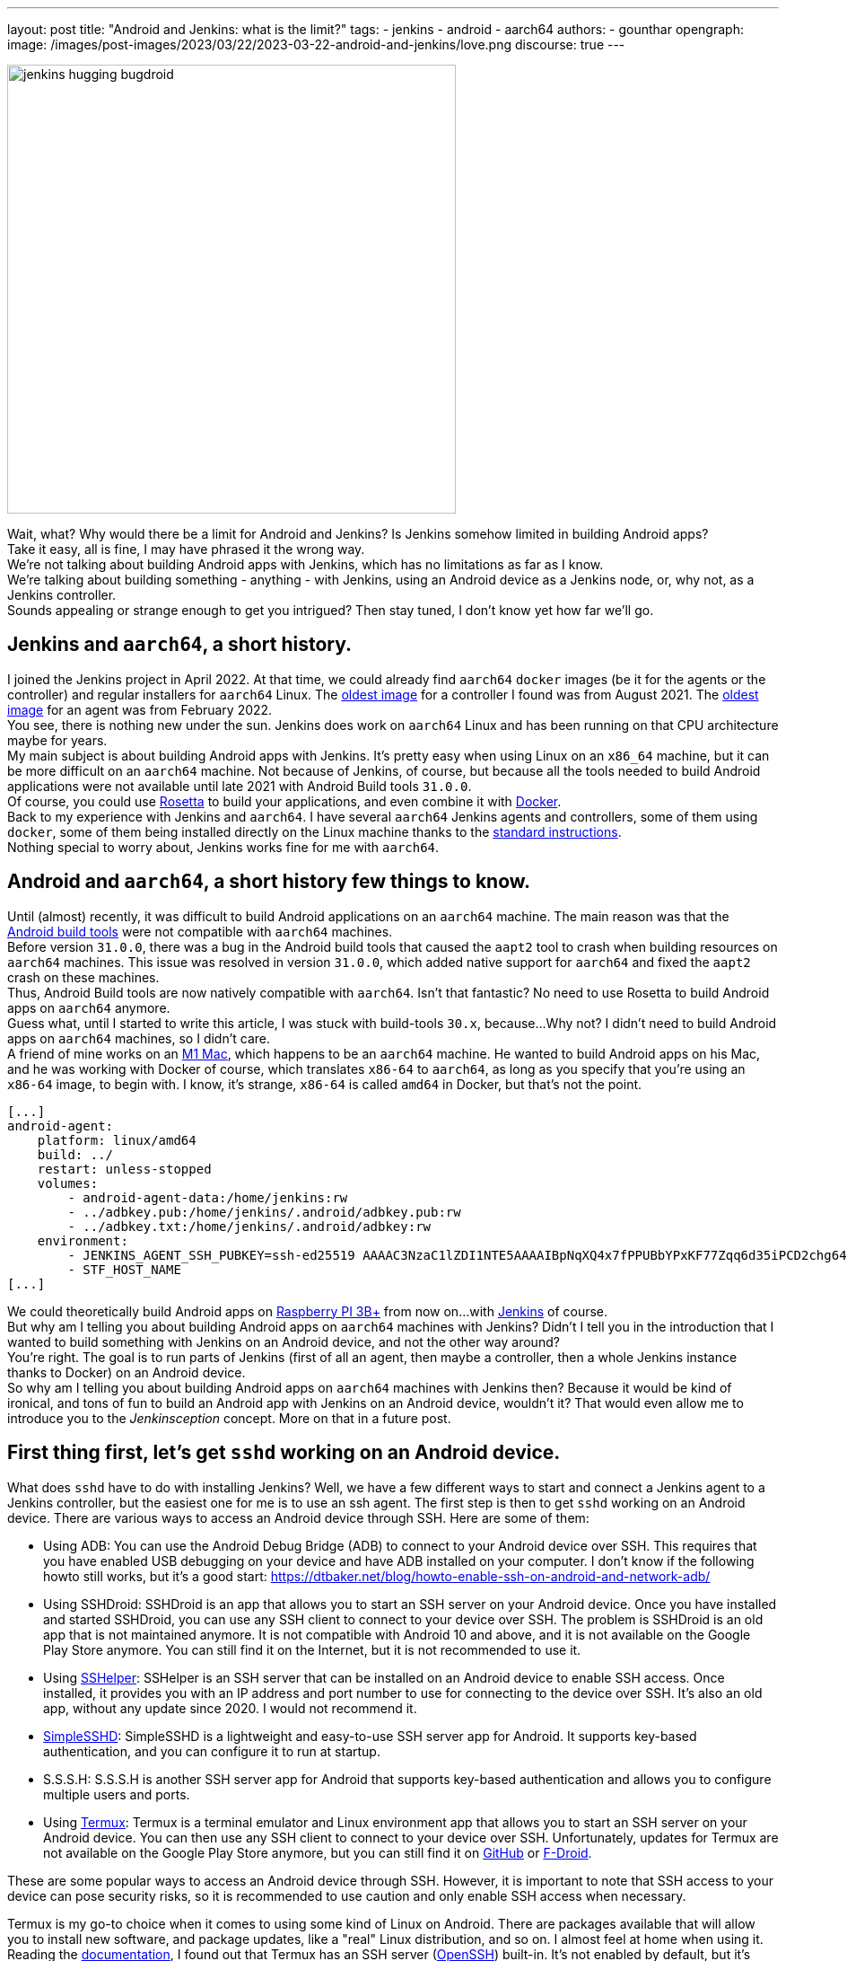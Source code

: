 ---
layout: post
title: "Android and Jenkins: what is the limit?"
tags:
- jenkins
- android
- aarch64
authors:
- gounthar
opengraph:
  image: /images/post-images/2023/03/22/2023-03-22-android-and-jenkins/love.png
discourse: true
---

image:/images/post-images/2023/03/22/2023-03-22-android-and-jenkins/love.png[jenkins hugging bugdroid,500]

Wait, what? Why would there be a limit for Android and Jenkins? Is Jenkins somehow limited in building Android apps?  +
Take it easy, all is fine, I may have phrased it the wrong way.
 +
We're not talking about building Android apps with Jenkins, which has no limitations as far as I know.
 +
We're talking about building something - anything - with Jenkins, using an Android device as a Jenkins node, or, why not, as a Jenkins controller.
 +
Sounds appealing or strange enough to get you intrigued? Then stay tuned, I don't know yet how far we'll go.

== Jenkins and `aarch64`, a short history.

I joined the Jenkins project in April 2022.
At that time, we could already find `aarch64` `docker` images (be it for the agents or the controller) and regular installers for `aarch64` Linux.
The https://hub.docker.com/layers/jenkins/jenkins/2.305-jdk11/images/sha256-700c20a5cd0eb3c69a825baf8197166bb078361c3351aab6806a386573dbc829?context=explore[oldest image] for a controller I found was from August 2021.
The https://hub.docker.com/layers/jenkins/jenkins/2.305-jdk11/images/sha256-700c20a5cd0eb3c69a825baf8197166bb078361c3351aab6806a386573dbc829?context=explore[oldest image] for an agent was from February 2022.
 +
You see, there is nothing new under the sun.
Jenkins does work on `aarch64` Linux and has been running on that CPU architecture maybe for years.
 +
My main subject is about building Android apps with Jenkins.
It's pretty easy when using Linux on an `x86_64` machine, but it can be more difficult on an `aarch64` machine.
Not because of Jenkins, of course, but because all the tools needed to build Android applications were not available until late 2021 with Android Build tools `31.0.0`.
 +
Of course, you could use https://support.apple.com/en-us/HT211861[Rosetta] to build your applications, and even combine it with https://developer.ibm.com/tutorials/running-x86-64-containers-mac-silicon-m1/[Docker].
 +
Back to my experience with Jenkins and `aarch64`.
I have several `aarch64` Jenkins agents and controllers, some of them using `docker`, some of them being installed directly on the Linux machine thanks to the https://www.jenkins.io/doc/book/installing/linux/#debianubuntu[standard instructions].
 +
Nothing special to worry about, Jenkins works fine for me with `aarch64`.

== Android and `aarch64`, a [.line-through]#short history# few things to know.

Until (almost) recently, it was difficult to build Android applications on an `aarch64` machine.
The main reason was that the https://developer.android.com/studio/releases/build-tools[Android build tools] were not compatible with `aarch64` machines.
 +
Before version `31.0.0`, there was a bug in the Android build tools that caused the `aapt2` tool to crash when building resources on `aarch64` machines.
This issue was resolved in version `31.0.0`, which added native support for `aarch64` and fixed the `aapt2` crash on these machines.
 +
Thus, Android Build tools are now natively compatible with `aarch64`.
Isn't that fantastic? No need to use Rosetta to build Android apps on `aarch64` anymore.
 +
Guess what, until I started to write this article, I was stuck with build-tools `30.x`, because...
Why not? I didn't need to build Android apps on `aarch64` machines, so I didn't care.
 +
A friend of mine works on an https://en.wikipedia.org/wiki/Apple_M1[M1 Mac], which happens to be an `aarch64` machine.
He wanted to build Android apps on his Mac, and he was working with Docker of course, which translates `x86-64` to `aarch64`, as long as you specify that you're using an `x86-64` image, to begin with.
I know, it's strange, `x86-64` is called `amd64` in Docker, but that's not the point.

[,yaml]
----
[...]
android-agent:
    platform: linux/amd64
    build: ../
    restart: unless-stopped
    volumes:
        - android-agent-data:/home/jenkins:rw
        - ../adbkey.pub:/home/jenkins/.android/adbkey.pub:rw
        - ../adbkey.txt:/home/jenkins/.android/adbkey:rw
    environment:
        - JENKINS_AGENT_SSH_PUBKEY=ssh-ed25519 AAAAC3NzaC1lZDI1NTE5AAAAIBpNqXQ4x7fPPUBbYPxKF77Zqq6d35iPCD2chg644OUD
        - STF_HOST_NAME
[...]
----

We could theoretically build Android apps on https://magpi.raspberrypi.com/articles/pi-3-interview[Raspberry PI 3B+] from now on...
with https://github.com/gounthar/MyFirstAndroidAppBuiltByJenkins/blob/aarch64/Dockerfile[Jenkins] of course.
 +
But why am I telling you about building Android apps on `aarch64` machines with Jenkins?
Didn't I tell you in the introduction that I wanted to build something with Jenkins on an Android device, and not the other way around?   +
You're right.
The goal is to run parts of Jenkins (first of all an agent, then maybe a controller, then a whole Jenkins instance thanks to Docker) on an Android device.
  +
So why am I telling you about building Android apps on `aarch64` machines with Jenkins then?
Because it would be kind of ironical, and tons of fun to build an Android app with Jenkins on an Android device, wouldn't it?
That would even allow me to introduce you to the _Jenkinsception_ concept.
More on that in a future post.

== First thing first, let's get `sshd` working on an Android device.

What does `sshd` have to do with installing Jenkins? Well, we have a few different ways to start and connect a Jenkins agent to a Jenkins controller, but the easiest one for me is to use an ssh agent.
The first step is then to get `sshd` working on an Android device.
There are various ways to access an Android device through SSH.
Here are some of them:

* Using ADB: You can use the Android Debug Bridge (ADB) to connect to your Android device over SSH.
This requires that you have enabled USB debugging on your device and have ADB installed on your computer.
I don't know if the following howto still works, but it's a good start: https://dtbaker.net/blog/howto-enable-ssh-on-android-and-network-adb/
* Using SSHDroid: SSHDroid is an app that allows you to start an SSH server on your Android device.
Once you have installed and started SSHDroid, you can use any SSH client to connect to your device over SSH.
The problem is SSHDroid is an old app that is not maintained anymore.
It is not compatible with Android 10 and above, and it is not available on the Google Play Store anymore.
You can still find it on the Internet, but it is not recommended to use it.
* Using https://play.google.com/store/apps/details?id=com.arachnoid.sshelper[SSHelper]: SSHelper is an SSH server that can be installed on an Android device to enable SSH access.
Once installed, it provides you with an IP address and port number to use for connecting to the device over SSH.
It's also an old app, without any update since 2020.
I would not recommend it.
* https://play.google.com/store/apps/details?id=org.galexander.sshd[SimpleSSHD]: SimpleSSHD is a lightweight and easy-to-use SSH server app for Android.
It supports key-based authentication, and you can configure it to run at startup.
* S.S.S.H: S.S.S.H is another SSH server app for Android that supports key-based authentication and allows you to configure multiple users and ports.
* Using https://termux.dev/en/[Termux]: Termux is a terminal emulator and Linux environment app that allows you to start an SSH server on your Android device.
You can then use any SSH client to connect to your device over SSH.
Unfortunately, updates for Termux are not available on the Google Play Store anymore, but you can still find it on https://github.com/termux/termux-app#github[GitHub] or https://github.com/termux/termux-app#f-droid[F-Droid].

These are some popular ways to access an Android device through SSH.
However, it is important to note that SSH access to your device can pose security risks, so it is recommended to use caution and only enable SSH access when necessary.

Termux is my go-to choice when it comes to using some kind of Linux on Android.
There are packages available that will allow you to install new software, and package updates, like a "real" Linux distribution, and so on.
I almost feel at home when using it.
 +
Reading the https://wiki.termux.com/wiki/Remote_Access[documentation], I found out that Termux has an SSH server (https://www.openssh.com/[OpenSSH]) built-in.
It's not enabled by default, but it's easy to enable it.
 +
The following instructions are more or less a copy of what is available on the https://wiki.termux.com/wiki/Remote_Access#OpenSSH[Termux wiki].
I just added some more details to make it easier to follow.

=== Starting and stopping the OpenSSH server

Since Termux does not use https://en.wikipedia.org/wiki/Systemd[initialization system], services are started manually from the command line.
 +
To start the OpenSSH server, you need to execute this command: `sshd`.
If you need to stop `sshd`, just kill its process: `pkill sshd`.
 +
SSH daemon logs to Android system log, you can view them by running `logcat -s 'sshd:*'`.
You can do that either from Termux or ADB.

=== Setting up password authentication

Password authentication is enabled by default.
This will allow you to get started with it much easier.
Before proceeding, make sure that you understand that password authentication is less secure than a pubkey-based one.

Ensure that everything is up-to-date and package `openssh` is installed: +
[,bash]
----
 pkg upgradepkg install openssh
----

Please note that `$PREFIX` is a variable that points to the Termux installation directory.
It is usually `/data/data/com.termux/files`.

.
Password authentication is enabled by default in the configuration file.
But you can still review it at `$PREFIX/etc/ssh/sshd_config`, it should be like this: +
----
 PrintMotd yes
 PasswordAuthentication yes
 Subsystem sftp /data/data/com.termux/files/usr/libexec/sftp-server
----

If it's not looking like this, you will have to edit this file.
Note that `vi` is not installed by default, but `nano` is.
You can use it to edit the file.

Set a new password.
Execute command `passwd`.
While the program allows a minimal password length of 1 character, the recommended password length is more than 8 to 10 characters.
Passwords are not printed on the console. +
----
 $ passwd New password:
 Retype new password:
 New password was successfully set.
----

=== Setting up public key authentication

Public key authentication is the recommended way for logging in using SSH.
To use this type of authentication, you need to have a public/private key pair.
For a successful login, the public key must exist in the authorized keys list on the remote machine while the private key should be kept safe on your local host.

In the following example, it will be assumed that you want to establish public key authentication between your PC (host) and your future Jenkins agent which happens to be an Android device running Termux (remote).
It also will be assumed that you're running a Linux distribution on your PC, or https://en.wikipedia.org/wiki/Windows_Subsystem_for_Linux#WSL_2[WSL2], or even https://en.wikipedia.org/wiki/Cygwin[Cygwin].
It would be better if both machines were using the same network (e.g.
both are connected to the same Wi-Fi network).
It is also assumed that you know your Android device's IP address. +
If you have access to your router webpage, you should be able to see which IP has been assigned to your Android device.
If you don't have access to the router webpage, you can find your IP address on an Android device by following these steps:

* Open the Settings app on your Android device.
* Scroll down and tap on "About phone" or "About device."
* Look for the "Status" or "Network" section and tap on it.
* Find the "IP address" or "Wi-Fi IP address" option, which will display your device's IP address.

Alternatively, you can also find your IP address within Termux and type the following command: `ip addr show`, except that the package may not be installed yet.
You may have to issue `pkg install iproute2` first.
Look for the `inet` line next to the `wlan0` line that has your IP address given by your Wi-Fi router.

If you do not have ssh keys, you can generate them.
In this example, we will generate an `RSA` key.
On the PC, execute this command: `ssh-keygen -t rsa -b 2048 -f id_rsa` (replace `id_rsa` with the name of your key.
For me it would be `ssh_key_for_jenkins_agent_2023-03-10`).  +
The command shown above generates a private RSA key with a 2048-bit key length and saves it to the file `id_rsa`.
In the same directory, you can find a file `id_rsa.pub` -- it is a public key. +
For me, the command was: +
[,bash]
----
 ssh-keygen -t rsa -b 2048 -f ssh_key_for_jenkins_agent_2023-03-10
 Generating public/private rsa key pair.
 Enter passphrase (empty for no passphrase):
 Enter same passphrase again:
 Your identification has been saved in ssh_key_for_jenkins_agent_2023-03-10
 Your public key has been saved in ssh_key_for_jenkins_agent_2023-03-10.pub
 The key fingerprint is:SHA256:yoykbWyCHuqrANFBkO41vuXMC7kLhsVfe8caLWQEUqk user@PC
 The key's randomart image is:
 +---[RSA 2048]----+
 |.+o ..o.         |
 |.. . ...         |
 |o .  .  .        |
 | + oE  .         |
 |o = o . S        |
 |o+ B.* = o       |
 |++oo& = + +      |
 |= o=o+ . =       |
 |=+.o... .        |
 +----[SHA256]-----+
----

The key was generated in the current directory, not in `$HOME/.ssh`.
I tend to move the generated key in that `$HOME/.ssh` directory (`mv ssh_key_for_jenkins_agent_2023-03-10* ~/.ssh` for me).
I then change the directory to `$HOME/.ssh` (`cd ~/.ssh`) and change the permissions of the key (`chmod 600 ssh_key_for_jenkins_agent_2023-03-10`). +
Important note: 2048 bit is the minimal key length that is considered safe.
You can use higher values, but do not use higher than 4096 as the remote server may not support that big of a key.

Copy the key to the remote machine (your Jenkins agent wannabee running Termux).
Password authentication has to be enabled to install a public key on the remote machine.
Now do: `ssh-copy-id -p 8022 -i id_rsa IP_ADDRESS` (replace `id_rsa` with the name of your key and `IP_ADDRESS` with the IP address of your Android machine). +
Alternatively, you can manually copy the content inside `id_rsa.pub` (public key) which is already on PC and looks like `ssh-rsa <A LOT OF RANDOM STRINGS> user@host` and paste it to the Termux file `$HOME/.ssh/authorized_keys` (remote machine). +
Remember you would have first to connect through `ssh user@IP_ADDRESS -p 8022` (replace `IP_ADDRESS` with the IP address of your Android machine) so you can copy the content of the public key using any text editor available on PC and paste it inside an ssh session handled by Termux. +
What looks strange to me is that `user` could be just about anything.
I tried to log in without supplying a user (which means I was using my PC username) and it worked.
I also tried to log in with a different username, and it worked too.
When issuing the `whoami` command inside Termux, it shows the username of the Termux user, which is `u0_a504` in my case.
I don't know if this is a bug or a feature. +
If everything went fine, you will see a message like this one: +
[,bash]
----
 Number of key(s) added: 1
----

If your system has an ssh-agent, you should now https://docs.github.com/en/authentication/connecting-to-github-with-ssh/generating-a-new-ssh-key-and-adding-it-to-the-ssh-agent?platform=linux#adding-your-ssh-key-to-the-ssh-agent[add your newly generated key to the agent]. +
Now try logging into the machine, with: `ssh -p '8022' 'IP_ADDRESS'` (replace `IP_ADDRESS` with the IP address of your Android machine) and check to make sure that only the key(s) you wanted were added. +
If you don't have an agent running, you will have to use a slightly different command: `ssh -i id_rsa -p '8022' 'IP_ADDRESS'` (replace `id_rsa` with the name of your key and `IP_ADDRESS` with the IP address of your Android machine). +
That would give for me: +
[,bash]
----
 ssh -i ssh_key_for_jenkins_agent_2023-03-10 -p 8022 192.168.1.xx
 Welcome to Termux!
----

From this point password authentication can be disabled.
Edit with nano the file `$PREFIX/etc/ssh/sshd_config` and replace the line beginning with `PasswordAuthentication` with `PasswordAuthentication no`. +
Back to the Termux app, execute the command `pkill sshd && sshd` to restart the `sshd` server with the updated configuration file.
Of course, if you were to do that from your PC, you would be disconnected and the ssh server would not be restarted.

Now you can log in to the remote machine without a password.
Just execute the command `ssh -p '8022' 'IP_ADDRESS'` (replace `IP_ADDRESS` with the IP address of your Android machine), or with the more complex command (`-i`) if your machine does not use an ssh agent.

== Installing java on Termux

We all know that Jenkins is written in Java.
We also know Android apps are written in Java or Kotlin, so we could hope that we magically could skip this step. +
I'm afraid we can't.
The virtual machine that runs Android apps is not the same as the one that runs on your PC.
We'll detail later on the main differences between the two. +
The Android virtual machine (called dalvik) is available on Termux, but it is not capable of executing our agent.jar file.
The `java` command is not available yet.

[,bash]
----
$ dalvikvm -showversion
ART version 2.1.0 arm64
$ java --version
bash: /data/data/com.termux/files/usr/bin/java: No such file or directory
----

For the time being, let's just assume that we need to install Java on Termux. +
Let's find out which java versions are available on Termux:

[,bash]
----
pkg update && pkg search openjdk
Checking availability of current mirror:
[*] https://packages-cf.termux.dev/apt/termux-main: ok
Sorting...
Done
Full Text Search...
Done
openjdk-17/stable 17.0-25 aarch64
  Java development kit and runtime
openjdk-17-source/stable 17.0-25 all
  Source files for openjdk-17
openjdk-17-x/stable 17.0-25 aarch64
  Portion of openjdk-17 requiring X11 functionality
----

Nice.
Jenkins supports Java 17 since https://www.jenkins.io/changelog-old/#v2.355[2.355] and https://www.jenkins.io/changelog-stable/#v2.346.1[2.346.1 LTS], so let's go with OpenJDK 17.

[,bash]
----
pkg install openjdk-17
----

Now the `java` command is available:

[,bash]
----
java --version
openjdk 17-internal 2021-09-14
OpenJDK Runtime Environment (build 17-internal+0-adhoc..src)
OpenJDK 64-Bit Server VM (build 17-internal+0-adhoc..src, mixed mode)
----

== Creating a Jenkins ssh agent

You should now be able to connect via `ssh` to your Android device running Termux (whenever Termux is running and if you have issued the `sshd` command). +
Your `ssh` server also knows about the `ssh` key you generated on your PC.
We will now create a credential based on that key within Jenkins that will allow you to connect to your Android device running Termux from Jenkins later on.

=== Creating a Jenkins ssh credential

For this part, there is almost nothing specific to Android.
You can follow without a doubt the https://www.jenkins.io/doc/book/using/using-agents/[official documentation], and more specifically how to https://www.jenkins.io/doc/book/using/using-agents/#create-a-jenkins-ssh-credential[create a Jenkins credential].

=== Setting up a Jenkins ssh agent

It's now time to https://www.jenkins.io/doc/book/using/using-agents/#setup-up-the-agent1-on-jenkins[set up your agent].

You could use `Android` as a label for your agent.
Choose the `Launch agent via SSH` option.
The hostname should be your phone's IP address (named 'IP_ADDRESS' in the previous steps).
+
The credentials should be the ones you created in the previous steps.
The remote root directory should be `/data/data/com.termux/files/home`.
The host key verification strategy should be `Non verifying Verification Strategy`.
The `Launch method` should be `Launch agent via SSH`.

Don't forget to click on the `Advanced` button and change the port to `8022`.
You could also specify the path of the `java` executable you installed in the previous steps which happens to be `/data/data/com.termux/files/usr/bin/java`. +
As I have installed the 'Platform Labeller' plugin, I have also checked the 'Automatic Platform Labels' checkbox.
We'll see later on if it can cope with Android devices that don't use the `lsb_release` command.

The very last thing to do is to click on the `Save` button. +
You should now see the complete list of your defined agents. +
While the agent has been created, it may have not started yet. +
If that's the case, click on the name corresponding to your newly created agent ('Android Phone' for me) and click on the `Launch` button to start the agent. +
After some time, you should see in the logs `Agent successfully connected and online`, which means you can now use this agent to run your builds.

== Using a Jenkins ssh agent

Let's create a new job and use our newly created agent to run it. +
The simplest job that comes to mind is a `Freestyle project` that just runs the `uname -a` command.
That should give us some information on the Android device we are running on while proving that the agent is working. +
Once again, there is nothing specific to Android for this step, so you can follow the https://www.jenkins.io/doc/book/using/using-agents/#delegating-the-first-job-to-agent1[official documentation]. +
The only changes to the documentation I have made are:

* I have used the `Android` label to make sure the job is run on the Android agent
* I have used the `uname -a` command instead of the `echo $NODE_NAME` command

[,bash]
----
Started by user admin
Running as SYSTEM[EnvInject] - Loading node environment variables.
Building remotely on Android Phone (aarch64 aarch64-unknown+check_lsb_release_installed aarch64-unknown+check_lsb_release_installed-unknown+check_lsb_release_installed android unknown+check_lsb_release_installed-unknown+check_lsb_release_installed unknown+check_lsb_release_installed) in workspace /data/data/com.termux/files/home/workspace/Android First Job
[Android First Job] $ /bin/sh -xe /data/data/com.termux/files/usr/tmp/jenkins13760213506108463207.sh
+ uname -a
Linux localhost 4.4.192-perf+ #1 SMP PREEMPT Fri Dec 10 13:53:37 WIB 2021 aarch64 Android
Finished: SUCCESS
----

We now have a working Jenkins agent running on Android thanks to Termux.
Now what? Of course, we will be limited to the commands and packages that are https://wiki.termux.com/wiki/Package_Management[available] on Termux. +
For example, I can't see `gcc` in the list of available packages, which could be troublesome.

[,bash]
----
pkg search gcc
Checking availability of current mirror:
[*] https://termux.astra.in.ua/apt/termux-main: ok
Sorting...
Done
Full Text Search...
Done
----

No gcc? You're right, no gcc in the official Termux repository, but the Termux community comes to the rescue with some repositories that provide additional packages, like https://github.com/its-pointless/its-pointless.github.io[gcc].
After installing the repository, we can install gcc.

[,bash]
----
pkg search gcc
Checking availability of current mirror:
[*] https://termux.astra.in.ua/apt/termux-main: ok
Sorting...
Done
Full Text Search...
Done
gcc-6/termux 6.5.0-2 aarch64
  GNU C compiler
gcc-7/termux 7.4.0-2 aarch64
  GNU C compiler
gcc-8/termux 8.3.0-3 aarch64
  GNU C compiler
libgccjit-8-dev/termux 8.3.0-3 aarch64
  GCC just-in-time compilation
libgomp-7/termux 7.4.0-2 aarch64
  openmp library for gcc
libgomp-8/termux 8.3.0-3 aarch64
  openmp library for gcc-8
----

As you can see, we have a few gcc versions to try out.
But...
What if we need gcc 10 for example? I guess we would have to https://bruno.verachten.fr/2019/11/07/compile-gcc9-on-rk3399/[compile it ourselves] like in the good old days.
Problem solved for gcc, but what about other packages? +
We will somehow be limited by the availability of the packages on Termux.
What if we could work around that limitation? +
What about running Docker on Termux? Docker has no limit on packages as long as we choose the right base image, right? So we could run a Jenkins agent on Termux through a Docker image based on another distribution that happens to supply all the packages we need. +
The _slight_ problem that may arise is that Docker is not easily installed on Termux, and once installed, it won't work out of the box.
But that's for another post.

== Android apps are running some kind of JVM, right? So why not use a Jenkins inbound agent?

Android apps are written in Java or Kotlin programming languages, and they run on a Java Virtual Machine (JVM) called the Android Runtime (https://en.wikipedia.org/wiki/Android_Runtime[ART]) or the Dalvik Virtual Machine (https://en.wikipedia.org/wiki/Dalvik_%28software%29[DVM]).

It is possible to access the JVM from an `ADB` shell and run Java code using the `dalvikvm` command, which is a command-line tool that allows you to execute Java code on the DalvikVM.

Nevertheless, there are preliminary steps that you need to take before you can run Java code on an Android device.
You need to compile your Java code into a `.class` file, transform it into the `DEX` format thanks to the `d8` tool, push the resulting  `.dex` file to your Android device, and then run the Java class using the `dalvikvm` command. +
It's possible to some extent to automate these steps, but it's not trivial. +
Also, the `dalvikvm` command is a low-level tool that may not be suitable for running complex Java apps., which may have additional dependencies to function properly. +
If ever that would work, it would be a very hacky solution (which is fine with me), but where would we go from there? I mean, we have a subset of the Linux commands available in the ADB shell, but we can't install tools, packages, etc.
How would we install `gcc` for example? So what could our Jenkins agent do? Not so much I'm afraid... +
We could still use Termux; as we've seen earlier Termux uses the base shell that is available through adb.
We can use the Dalvik VM while using Termux, so we could keep the best of both worlds (Android & Linux-like).
If ever we could launch the inbound agent through Dalvik, that is.
Another solution would be to create a library from the agent.jar file and integrate it into an Android app.
That part could work but then the resulting agent would be even more limited...
There wouldn't be any shell available, as the app is sandboxed.
We would have an agent able to do almost nothing... +
I'd like to know more nonetheless, so I'll write down my thoughts about that in another article once I've done my homework.
